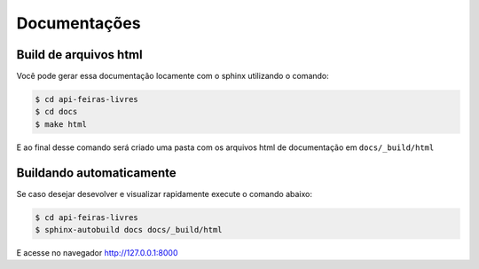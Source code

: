 Documentações
=====================================

Build de arquivos html
-------------------------------------------------

Você pode gerar essa documentação locamente com o sphinx utilizando o comando:

.. code-block:: bash

    $ cd api-feiras-livres
    $ cd docs
    $ make html

E ao final desse comando será criado uma pasta com os arquivos html de documentação em ``docs/_build/html``


Buildando automaticamente
-------------------------
Se caso desejar desevolver e visualizar rapidamente execute o comando abaixo:

.. code-block:: bash

    $ cd api-feiras-livres
    $ sphinx-autobuild docs docs/_build/html

E acesse no navegador http://127.0.0.1:8000
